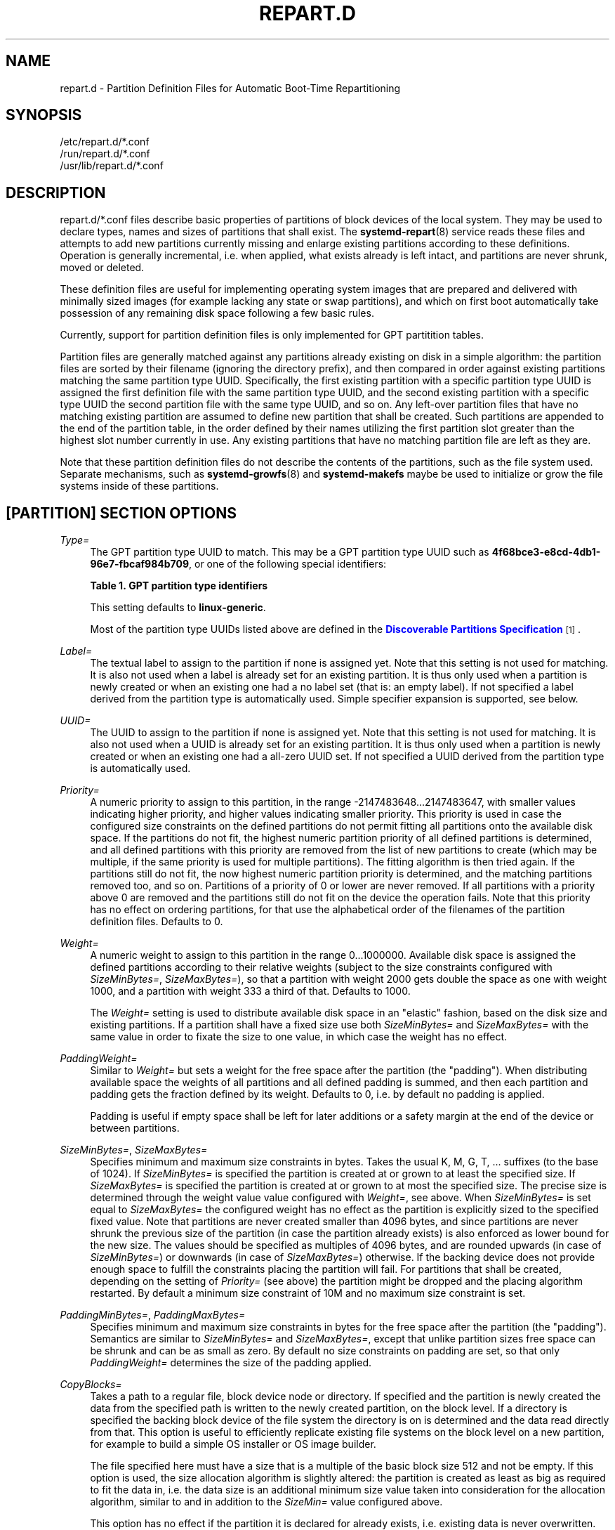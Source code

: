 '\" t
.TH "REPART\&.D" "5" "" "systemd 246" "repart.d"
.\" -----------------------------------------------------------------
.\" * Define some portability stuff
.\" -----------------------------------------------------------------
.\" ~~~~~~~~~~~~~~~~~~~~~~~~~~~~~~~~~~~~~~~~~~~~~~~~~~~~~~~~~~~~~~~~~
.\" http://bugs.debian.org/507673
.\" http://lists.gnu.org/archive/html/groff/2009-02/msg00013.html
.\" ~~~~~~~~~~~~~~~~~~~~~~~~~~~~~~~~~~~~~~~~~~~~~~~~~~~~~~~~~~~~~~~~~
.ie \n(.g .ds Aq \(aq
.el       .ds Aq '
.\" -----------------------------------------------------------------
.\" * set default formatting
.\" -----------------------------------------------------------------
.\" disable hyphenation
.nh
.\" disable justification (adjust text to left margin only)
.ad l
.\" -----------------------------------------------------------------
.\" * MAIN CONTENT STARTS HERE *
.\" -----------------------------------------------------------------
.SH "NAME"
repart.d \- Partition Definition Files for Automatic Boot\-Time Repartitioning
.SH "SYNOPSIS"
.PP
.nf
/etc/repart\&.d/*\&.conf
/run/repart\&.d/*\&.conf
/usr/lib/repart\&.d/*\&.conf
    
.fi
.SH "DESCRIPTION"
.PP
repart\&.d/*\&.conf
files describe basic properties of partitions of block devices of the local system\&. They may be used to declare types, names and sizes of partitions that shall exist\&. The
\fBsystemd-repart\fR(8)
service reads these files and attempts to add new partitions currently missing and enlarge existing partitions according to these definitions\&. Operation is generally incremental, i\&.e\&. when applied, what exists already is left intact, and partitions are never shrunk, moved or deleted\&.
.PP
These definition files are useful for implementing operating system images that are prepared and delivered with minimally sized images (for example lacking any state or swap partitions), and which on first boot automatically take possession of any remaining disk space following a few basic rules\&.
.PP
Currently, support for partition definition files is only implemented for GPT partitition tables\&.
.PP
Partition files are generally matched against any partitions already existing on disk in a simple algorithm: the partition files are sorted by their filename (ignoring the directory prefix), and then compared in order against existing partitions matching the same partition type UUID\&. Specifically, the first existing partition with a specific partition type UUID is assigned the first definition file with the same partition type UUID, and the second existing partition with a specific type UUID the second partition file with the same type UUID, and so on\&. Any left\-over partition files that have no matching existing partition are assumed to define new partition that shall be created\&. Such partitions are appended to the end of the partition table, in the order defined by their names utilizing the first partition slot greater than the highest slot number currently in use\&. Any existing partitions that have no matching partition file are left as they are\&.
.PP
Note that these partition definition files do not describe the contents of the partitions, such as the file system used\&. Separate mechanisms, such as
\fBsystemd-growfs\fR(8)
and
\fBsystemd\-makefs\fR
maybe be used to initialize or grow the file systems inside of these partitions\&.
.SH "[PARTITION] SECTION OPTIONS"
.PP
\fIType=\fR
.RS 4
The GPT partition type UUID to match\&. This may be a GPT partition type UUID such as
\fB4f68bce3\-e8cd\-4db1\-96e7\-fbcaf984b709\fR, or one of the following special identifiers:
.sp
.it 1 an-trap
.nr an-no-space-flag 1
.nr an-break-flag 1
.br
.B Table\ \&1.\ \&GPT partition type identifiers
.TS
allbox tab(:);
lB lB.
T{
Identifier
T}:T{
Explanation
T}
.T&
l l
l l
l l
l l
l l
l l
l l
l l
l l
l l
l l
l l
l l
l l
l l
l l
l l
l l
l l
l l
l l
l l.
T{
\fBesp\fR
T}:T{
EFI System Partition
T}
T{
\fBxbootldr\fR
T}:T{
Extended Boot Loader Partition
T}
T{
\fBswap\fR
T}:T{
Swap partition
T}
T{
\fBhome\fR
T}:T{
Home (/home/) partition
T}
T{
\fBsrv\fR
T}:T{
Server data (/srv/) partition
T}
T{
\fBvar\fR
T}:T{
Variable data (/var/) partition
T}
T{
\fBtmp\fR
T}:T{
Temporary data (/var/tmp/) partition
T}
T{
\fBlinux\-generic\fR
T}:T{
Generic Linux file system partition
T}
T{
\fBroot\fR
T}:T{
Root file system partition type appropriate for the local architecture (an alias for an architecture root file system partition type listed below, e\&.g\&. \fBroot\-x86\-64\fR)
T}
T{
\fBroot\-verity\fR
T}:T{
Verity data for the root file system partition for the local architecture
T}
T{
\fBroot\-secondary\fR
T}:T{
Root file system partition of the secondary architecture of the local architecture (usually the matching 32bit architecture for the local 64bit architecture)
T}
T{
\fBroot\-secondary\-verity\fR
T}:T{
Verity data for the root file system partition of the secondary architecture
T}
T{
\fBroot\-x86\fR
T}:T{
Root file system partition for the x86 (32bit, aka i386) architecture
T}
T{
\fBroot\-x86\-verity\fR
T}:T{
Verity data for the x86 (32bit) root file system partition
T}
T{
\fBroot\-x86\-64\fR
T}:T{
Root file system partition for the x86_64 (64bit, aka amd64) architecture
T}
T{
\fBroot\-x86\-64\-verity\fR
T}:T{
Verity data for the x86_64 (64bit) root file system partition
T}
T{
\fBroot\-arm\fR
T}:T{
Root file system partition for the ARM (32bit) architecture
T}
T{
\fBroot\-arm\-verity\fR
T}:T{
Verity data for the ARM (32bit) root file system partition
T}
T{
\fBroot\-arm64\fR
T}:T{
Root file system partition for the ARM (64bit, aka aarch64) architecture
T}
T{
\fBroot\-arm64\-verity\fR
T}:T{
Verity data for the ARM (64bit, aka aarch64) root file system partition
T}
T{
\fBroot\-ia64\fR
T}:T{
Root file system partition for the ia64 architecture
T}
T{
\fBroot\-ia64\-verity\fR
T}:T{
Verity data for the ia64 root file system partition
T}
.TE
.sp 1
This setting defaults to
\fBlinux\-generic\fR\&.
.sp
Most of the partition type UUIDs listed above are defined in the
\m[blue]\fBDiscoverable Partitions Specification\fR\m[]\&\s-2\u[1]\d\s+2\&.
.RE
.PP
\fILabel=\fR
.RS 4
The textual label to assign to the partition if none is assigned yet\&. Note that this setting is not used for matching\&. It is also not used when a label is already set for an existing partition\&. It is thus only used when a partition is newly created or when an existing one had a no label set (that is: an empty label)\&. If not specified a label derived from the partition type is automatically used\&. Simple specifier expansion is supported, see below\&.
.RE
.PP
\fIUUID=\fR
.RS 4
The UUID to assign to the partition if none is assigned yet\&. Note that this setting is not used for matching\&. It is also not used when a UUID is already set for an existing partition\&. It is thus only used when a partition is newly created or when an existing one had a all\-zero UUID set\&. If not specified a UUID derived from the partition type is automatically used\&.
.RE
.PP
\fIPriority=\fR
.RS 4
A numeric priority to assign to this partition, in the range \-2147483648\&...2147483647, with smaller values indicating higher priority, and higher values indicating smaller priority\&. This priority is used in case the configured size constraints on the defined partitions do not permit fitting all partitions onto the available disk space\&. If the partitions do not fit, the highest numeric partition priority of all defined partitions is determined, and all defined partitions with this priority are removed from the list of new partitions to create (which may be multiple, if the same priority is used for multiple partitions)\&. The fitting algorithm is then tried again\&. If the partitions still do not fit, the now highest numeric partition priority is determined, and the matching partitions removed too, and so on\&. Partitions of a priority of 0 or lower are never removed\&. If all partitions with a priority above 0 are removed and the partitions still do not fit on the device the operation fails\&. Note that this priority has no effect on ordering partitions, for that use the alphabetical order of the filenames of the partition definition files\&. Defaults to 0\&.
.RE
.PP
\fIWeight=\fR
.RS 4
A numeric weight to assign to this partition in the range 0\&...1000000\&. Available disk space is assigned the defined partitions according to their relative weights (subject to the size constraints configured with
\fISizeMinBytes=\fR,
\fISizeMaxBytes=\fR), so that a partition with weight 2000 gets double the space as one with weight 1000, and a partition with weight 333 a third of that\&. Defaults to 1000\&.
.sp
The
\fIWeight=\fR
setting is used to distribute available disk space in an "elastic" fashion, based on the disk size and existing partitions\&. If a partition shall have a fixed size use both
\fISizeMinBytes=\fR
and
\fISizeMaxBytes=\fR
with the same value in order to fixate the size to one value, in which case the weight has no effect\&.
.RE
.PP
\fIPaddingWeight=\fR
.RS 4
Similar to
\fIWeight=\fR
but sets a weight for the free space after the partition (the "padding")\&. When distributing available space the weights of all partitions and all defined padding is summed, and then each partition and padding gets the fraction defined by its weight\&. Defaults to 0, i\&.e\&. by default no padding is applied\&.
.sp
Padding is useful if empty space shall be left for later additions or a safety margin at the end of the device or between partitions\&.
.RE
.PP
\fISizeMinBytes=\fR, \fISizeMaxBytes=\fR
.RS 4
Specifies minimum and maximum size constraints in bytes\&. Takes the usual K, M, G, T, \&... suffixes (to the base of 1024)\&. If
\fISizeMinBytes=\fR
is specified the partition is created at or grown to at least the specified size\&. If
\fISizeMaxBytes=\fR
is specified the partition is created at or grown to at most the specified size\&. The precise size is determined through the weight value value configured with
\fIWeight=\fR, see above\&. When
\fISizeMinBytes=\fR
is set equal to
\fISizeMaxBytes=\fR
the configured weight has no effect as the partition is explicitly sized to the specified fixed value\&. Note that partitions are never created smaller than 4096 bytes, and since partitions are never shrunk the previous size of the partition (in case the partition already exists) is also enforced as lower bound for the new size\&. The values should be specified as multiples of 4096 bytes, and are rounded upwards (in case of
\fISizeMinBytes=\fR) or downwards (in case of
\fISizeMaxBytes=\fR) otherwise\&. If the backing device does not provide enough space to fulfill the constraints placing the partition will fail\&. For partitions that shall be created, depending on the setting of
\fIPriority=\fR
(see above) the partition might be dropped and the placing algorithm restarted\&. By default a minimum size constraint of 10M and no maximum size constraint is set\&.
.RE
.PP
\fIPaddingMinBytes=\fR, \fIPaddingMaxBytes=\fR
.RS 4
Specifies minimum and maximum size constraints in bytes for the free space after the partition (the "padding")\&. Semantics are similar to
\fISizeMinBytes=\fR
and
\fISizeMaxBytes=\fR, except that unlike partition sizes free space can be shrunk and can be as small as zero\&. By default no size constraints on padding are set, so that only
\fIPaddingWeight=\fR
determines the size of the padding applied\&.
.RE
.PP
\fICopyBlocks=\fR
.RS 4
Takes a path to a regular file, block device node or directory\&. If specified and the partition is newly created the data from the specified path is written to the newly created partition, on the block level\&. If a directory is specified the backing block device of the file system the directory is on is determined and the data read directly from that\&. This option is useful to efficiently replicate existing file systems on the block level on a new partition, for example to build a simple OS installer or OS image builder\&.
.sp
The file specified here must have a size that is a multiple of the basic block size 512 and not be empty\&. If this option is used, the size allocation algorithm is slightly altered: the partition is created as least as big as required to fit the data in, i\&.e\&. the data size is an additional minimum size value taken into consideration for the allocation algorithm, similar to and in addition to the
\fISizeMin=\fR
value configured above\&.
.sp
This option has no effect if the partition it is declared for already exists, i\&.e\&. existing data is never overwritten\&. Note that the data is copied in before the partition table is updated, i\&.e\&. before the partition actually is persistently created\&. This provides robustness: it is guaranteed that the partition either doesn\*(Aqt exist or exists fully populated; it is not possible that the partition exists but is not or only partially populated\&.
.RE
.PP
\fIFactoryReset=\fR
.RS 4
Takes a boolean argument\&. If specified the partition is marked for removal during a factory reset operation\&. This functionality is useful to implement schemes where images can be reset into their original state by removing partitions and creating them anew\&. Defaults to off\&.
.RE
.SH "SPECIFIERS"
.PP
Specifiers may be used in the
\fILabel=\fR
setting\&. The following expansions are understood:
.sp
.it 1 an-trap
.nr an-no-space-flag 1
.nr an-break-flag 1
.br
.B Table\ \&2.\ \&Specifiers available
.TS
allbox tab(:);
lB lB lB.
T{
Specifier
T}:T{
Meaning
T}:T{
Details
T}
.T&
l l l
l l l
l l l
l l l
l l l
l l l
l l l
l l l
l l l
l l l
l l l.
T{
"%a"
T}:T{
Architecture
T}:T{
A short string identifying the architecture of the local system\&. A string such as \fBx86\fR, \fBx86\-64\fR or \fBarm64\fR\&. See the architectures defined for \fIConditionArchitecture=\fR in \fBsystemd.unit\fR(5) for a full list\&.
T}
T{
"%b"
T}:T{
Boot ID
T}:T{
The boot ID of the running system, formatted as string\&. See \fBrandom\fR(4) for more information\&.
T}
T{
"%B"
T}:T{
Operating system build ID
T}:T{
The operating system build identifier of the running system, as read from the \fIBUILD_ID=\fR field of /etc/os\-release\&. If not set, resolves to an empty string\&. See \fBos-release\fR(5) for more information\&.
T}
T{
"%H"
T}:T{
Host name
T}:T{
The hostname of the running system\&.
T}
T{
"%l"
T}:T{
Short host name
T}:T{
The hostname of the running system, truncated at the first dot to remove any domain component\&.
T}
T{
"%m"
T}:T{
Machine ID
T}:T{
The machine ID of the running system, formatted as string\&. See \fBmachine-id\fR(5) for more information\&.
T}
T{
"%o"
T}:T{
Operating system ID
T}:T{
The operating system identifier of the running system, as read from the \fIID=\fR field of /etc/os\-release\&. See \fBos-release\fR(5) for more information\&.
T}
T{
"%v"
T}:T{
Kernel release
T}:T{
Identical to \fBuname \-r\fR output\&.
T}
T{
"%w"
T}:T{
Operating system version ID
T}:T{
The operating system version identifier of the running system, as read from the \fIVERSION_ID=\fR field of /etc/os\-release\&. If not set, resolves to an empty string\&. See \fBos-release\fR(5) for more information\&.
T}
T{
"%W"
T}:T{
Operating system variant ID
T}:T{
The operating system variant identifier of the running system, as read from the \fIVARIANT_ID=\fR field of /etc/os\-release\&. If not set, resolves to an empty string\&. See \fBos-release\fR(5) for more information\&.
T}
T{
"%%"
T}:T{
Single percent sign
T}:T{
Use "%%" in place of "%" to specify a single percent sign\&.
T}
.TE
.sp 1
.SH "EXAMPLES"
.PP
\fBExample\ \&1.\ \&Grow the root partition to the full disk size at first boot\fR
.PP
With the following file the root partition is automatically grown to the full disk if possible during boot\&.
.PP
.if n \{\
.RS 4
.\}
.nf
# /usr/lib/repart\&.d/50\-root\&.conf
[Partition]
Type=root
.fi
.if n \{\
.RE
.\}

.PP
\fBExample\ \&2.\ \&Create a swap and home partition automatically on boot, if missing\fR
.PP
The home partition gets all available disk space while the swap partition gets 1G at most and 64M at least\&. We set a priority > 0 on the swap partition to ensure the swap partition is not used if not enough space is available\&. For every three bytes assigned to the home partition the swap partition gets assigned one\&.
.PP
.if n \{\
.RS 4
.\}
.nf
# /usr/lib/repart\&.d/60\-home\&.conf
[Partition]
Type=home
.fi
.if n \{\
.RE
.\}
.PP
.if n \{\
.RS 4
.\}
.nf
# /usr/lib/repart\&.d/70\-swap\&.conf
[Partition]
Type=swap
SizeMinBytes=64M
SizeMaxBytes=1G
Priority=1
Weight=333
.fi
.if n \{\
.RE
.\}

.PP
\fBExample\ \&3.\ \&Create B partitions in an A/B Verity setup, if missing\fR
.PP
Let\*(Aqs say the vendor intends to update OS images in an A/B setup, i\&.e\&. with two root partitions (and two matching Verity partitions) that shall be used alternatingly during upgrades\&. To minimize image sizes the original image is shipped only with one root and one Verity partition (the "A" set), and the second root and Verity partitions (the "B" set) shall be created on first boot on the free space on the medium\&.
.PP
.if n \{\
.RS 4
.\}
.nf
# /usr/lib/repart\&.d/50\-root\&.conf
[Partition]
Type=root
SizeMinBytes=512M
SizeMaxBytes=512M
.fi
.if n \{\
.RE
.\}
.PP
.if n \{\
.RS 4
.\}
.nf
# /usr/lib/repart\&.d/60\-root\-verity\&.conf
[Partition]
Type=root\-verity
SizeMinBytes=64M
SizeMaxBytes=64M
.fi
.if n \{\
.RE
.\}
.PP
The definitions above cover the "A" set of root partition (of a fixed 512M size) and Verity partition for the root partition (of a fixed 64M size)\&. Let\*(Aqs use symlinks to create the "B" set of partitions, since after all they shall have the same properties and sizes as the "A" set\&.
.PP
.if n \{\
.RS 4
.\}
.nf
# ln \-s 50\-root\&.conf /usr/lib/repart\&.d/70\-root\-b\&.conf
# ln \-s 60\-root\-verity\&.conf /usr/lib/repart\&.d/80\-root\-verity\-b\&.conf
.fi
.if n \{\
.RE
.\}

.SH "SEE ALSO"
.PP
\fBsystemd\fR(1),
\fBsystemd-repart\fR(8),
\fBsfdisk\fR(8)
.SH "NOTES"
.IP " 1." 4
Discoverable Partitions Specification
.RS 4
\%https://systemd.io/DISCOVERABLE_PARTITIONS
.RE

